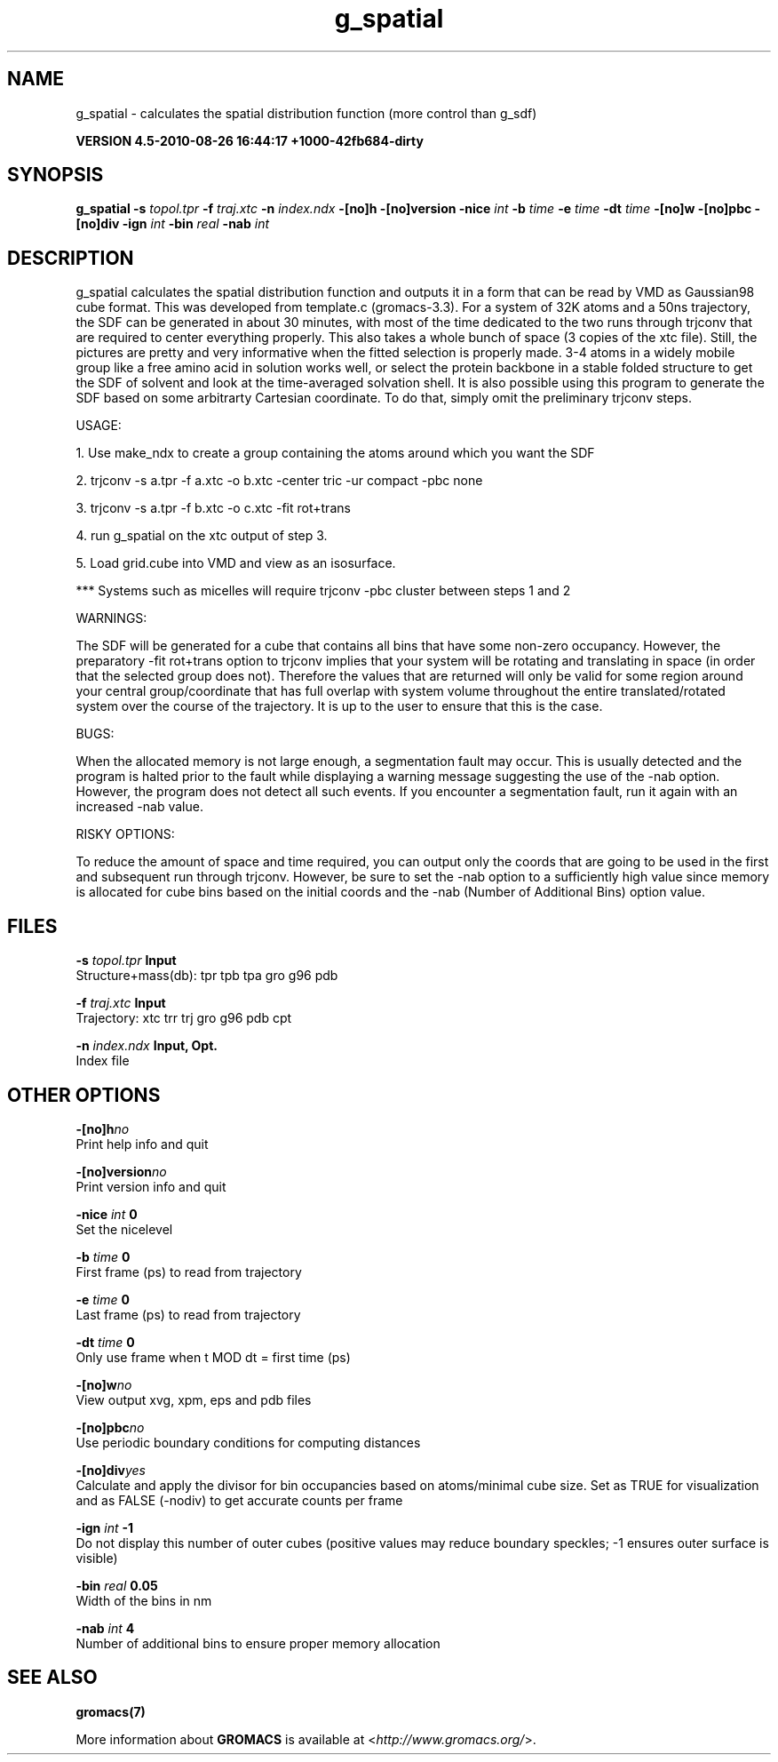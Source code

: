 .TH g_spatial 1 "Thu 26 Aug 2010" "" "GROMACS suite, VERSION 4.5-2010-08-26 16:44:17 +1000-42fb684-dirty"
.SH NAME
g_spatial - calculates the spatial distribution function (more control than g_sdf)

.B VERSION 4.5-2010-08-26 16:44:17 +1000-42fb684-dirty
.SH SYNOPSIS
\f3g_spatial\fP
.BI "\-s" " topol.tpr "
.BI "\-f" " traj.xtc "
.BI "\-n" " index.ndx "
.BI "\-[no]h" ""
.BI "\-[no]version" ""
.BI "\-nice" " int "
.BI "\-b" " time "
.BI "\-e" " time "
.BI "\-dt" " time "
.BI "\-[no]w" ""
.BI "\-[no]pbc" ""
.BI "\-[no]div" ""
.BI "\-ign" " int "
.BI "\-bin" " real "
.BI "\-nab" " int "
.SH DESCRIPTION
\&g_spatial calculates the spatial distribution function and 
\&outputs it in a form that can be read by VMD as Gaussian98 cube format. 
\&This was developed from template.c (gromacs\-3.3). 
\&For a system of 32K atoms and a 50ns trajectory, the SDF can be generated 
\&in about 30 minutes, with most of the time dedicated to the two runs through 
\&trjconv that are required to center everything properly. 
\&This also takes a whole bunch of space (3 copies of the xtc file). 
\&Still, the pictures are pretty and very informative when the fitted selection is properly made. 
\&3\-4 atoms in a widely mobile group like a free amino acid in solution works 
\&well, or select the protein backbone in a stable folded structure to get the SDF 
\&of solvent and look at the time\-averaged solvation shell. 
\&It is also possible using this program to generate the SDF based on some arbitrarty 
\&Cartesian coordinate. To do that, simply omit the preliminary trjconv steps. 

\&USAGE: 

\&1. Use make_ndx to create a group containing the atoms around which you want the SDF 

\&2. trjconv \-s a.tpr \-f a.xtc \-o b.xtc \-center tric \-ur compact \-pbc none 

\&3. trjconv \-s a.tpr \-f b.xtc \-o c.xtc \-fit rot+trans 

\&4. run g_spatial on the xtc output of step 3. 

\&5. Load grid.cube into VMD and view as an isosurface. 

\&*** Systems such as micelles will require trjconv \-pbc cluster between steps 1 and 2

\&WARNINGS: 

\&The SDF will be generated for a cube that contains all bins that have some non\-zero occupancy. 
\&However, the preparatory \-fit rot+trans option to trjconv implies that your system will be rotating 
\&and translating in space (in order that the selected group does not). Therefore the values that are 
\&returned will only be valid for some region around your central group/coordinate that has full overlap 
\&with system volume throughout the entire translated/rotated system over the course of the trajectory. 
\&It is up to the user to ensure that this is the case. 

\&BUGS: 

\&When the allocated memory is not large enough, a segmentation fault may occur. This is usually detected 
\&and the program is halted prior to the fault while displaying a warning message suggesting the use of the \-nab 
\&option. However, the program does not detect all such events. If you encounter a segmentation fault, run it again 
\&with an increased \-nab value. 

\&RISKY OPTIONS: 

\&To reduce the amount of space and time required, you can output only the coords 
\&that are going to be used in the first and subsequent run through trjconv. 
\&However, be sure to set the \-nab option to a sufficiently high value since 
\&memory is allocated for cube bins based on the initial coords and the \-nab 
\&(Number of Additional Bins) option value. 

.SH FILES
.BI "\-s" " topol.tpr" 
.B Input
 Structure+mass(db): tpr tpb tpa gro g96 pdb 

.BI "\-f" " traj.xtc" 
.B Input
 Trajectory: xtc trr trj gro g96 pdb cpt 

.BI "\-n" " index.ndx" 
.B Input, Opt.
 Index file 

.SH OTHER OPTIONS
.BI "\-[no]h"  "no    "
 Print help info and quit

.BI "\-[no]version"  "no    "
 Print version info and quit

.BI "\-nice"  " int" " 0" 
 Set the nicelevel

.BI "\-b"  " time" " 0     " 
 First frame (ps) to read from trajectory

.BI "\-e"  " time" " 0     " 
 Last frame (ps) to read from trajectory

.BI "\-dt"  " time" " 0     " 
 Only use frame when t MOD dt = first time (ps)

.BI "\-[no]w"  "no    "
 View output xvg, xpm, eps and pdb files

.BI "\-[no]pbc"  "no    "
 Use periodic boundary conditions for computing distances

.BI "\-[no]div"  "yes   "
 Calculate and apply the divisor for bin occupancies based on atoms/minimal cube size. Set as TRUE for visualization and as FALSE (\-nodiv) to get accurate counts per frame

.BI "\-ign"  " int" " \-1" 
 Do not display this number of outer cubes (positive values may reduce boundary speckles; \-1 ensures outer surface is visible)

.BI "\-bin"  " real" " 0.05  " 
 Width of the bins in nm

.BI "\-nab"  " int" " 4" 
 Number of additional bins to ensure proper memory allocation

.SH SEE ALSO
.BR gromacs(7)

More information about \fBGROMACS\fR is available at <\fIhttp://www.gromacs.org/\fR>.

